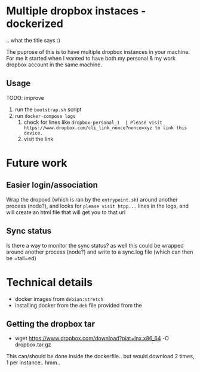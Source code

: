 * Multiple dropbox instaces - dockerized
  .. what the title says :)

  The puprose of this is to have multiple dropbox instances in your machine. For me it started when I wanted to have both my personal & my work dropbox account in the same machine.

** Usage
   TODO: improve

   1. run the =bootstrap.sh= script
   2. run =docker-compose logs=
	  1. check for lines like 
		 =dropbox-personal_1  | Please visit https://www.dropbox.com/cli_link_nonce?nonce=xyz to link this device.=
	  2. visit the link

* Future work

** Easier login/association
   Wrap the dropoxd (which is  ran by the =entrypoint.sh=) around another process (node?), and looks for  =please visit htpp...= lines in the logs, and will create an html file that will get you to that url

** Sync status
   Is there a way to monitor the sync status? as well this could be wrapped around another process (node?) and write to a sync.log file (which can then be =tail=ed)

* Technical details
  + docker images from =debian:stretch=
  + installing docker from the =deb= file provided from the 

** Getting the dropbox tar
   + wget https://www.dropbox.com/download?plat=lnx.x86_64 -O dropbox.tar.gz

   This can/should be done inside the dockerfile.. but would download 2 times, 1 per instance.. hmm..
